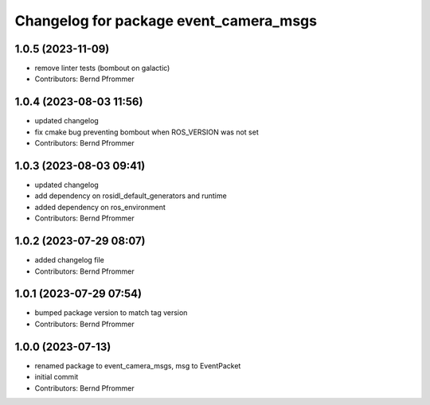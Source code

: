 ^^^^^^^^^^^^^^^^^^^^^^^^^^^^^^^^^^^^^^^
Changelog for package event_camera_msgs
^^^^^^^^^^^^^^^^^^^^^^^^^^^^^^^^^^^^^^^

1.0.5 (2023-11-09)
------------------
* remove linter tests (bombout on galactic)
* Contributors: Bernd Pfrommer

1.0.4 (2023-08-03 11:56)
------------------------
* updated changelog
* fix cmake bug preventing bombout when ROS_VERSION was not set
* Contributors: Bernd Pfrommer

1.0.3 (2023-08-03 09:41)
------------------------
* updated changelog
* add dependency on rosidl_default_generators and runtime
* added dependency on ros_environment
* Contributors: Bernd Pfrommer

1.0.2 (2023-07-29 08:07)
------------------------
* added changelog file
* Contributors: Bernd Pfrommer

1.0.1 (2023-07-29 07:54)
------------------------
* bumped package version to match tag version
* Contributors: Bernd Pfrommer

1.0.0 (2023-07-13)
------------------
* renamed package to event_camera_msgs, msg to EventPacket
* initial commit
* Contributors: Bernd Pfrommer
